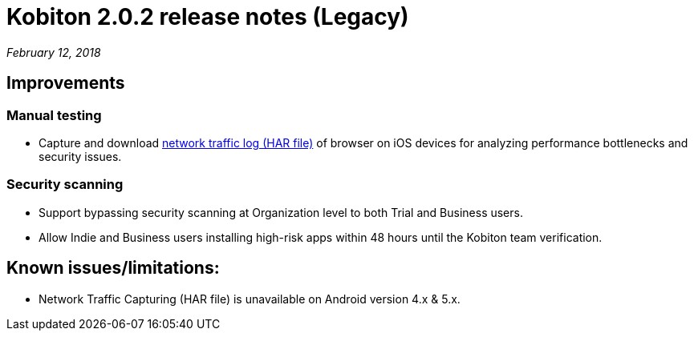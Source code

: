 = Kobiton 2.0.2 release notes (Legacy)
:navtitle: Kobiton 2.0.2 release notes

_February 12, 2018_

== Improvements

=== Manual testing

* Capture and download https://support.kobiton.com/manual-testing/toolbar-features/network-activity-log/[network traffic log (HAR file)] of browser on iOS devices for analyzing performance bottlenecks and security issues.

=== Security scanning

* Support bypassing security scanning at Organization level to both Trial and Business users.
* Allow Indie and Business users installing high-risk apps within 48 hours until the Kobiton team verification.

== Known issues/limitations:

* Network Traffic Capturing (HAR file) is unavailable on Android version 4.x & 5.x.
